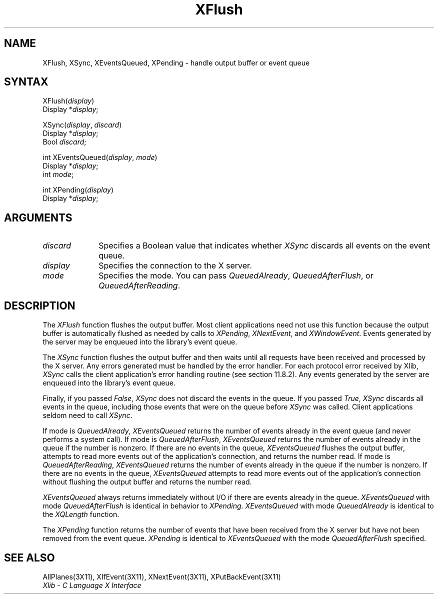 .\" Copyright \(co 1985, 1986, 1987, 1988, 1989, 1990, 1991, 1994, 1996 X Consortium
.\"
.\" Permission is hereby granted, free of charge, to any person obtaining
.\" a copy of this software and associated documentation files (the
.\" "Software"), to deal in the Software without restriction, including
.\" without limitation the rights to use, copy, modify, merge, publish,
.\" distribute, sublicense, and/or sell copies of the Software, and to
.\" permit persons to whom the Software is furnished to do so, subject to
.\" the following conditions:
.\"
.\" The above copyright notice and this permission notice shall be included
.\" in all copies or substantial portions of the Software.
.\"
.\" THE SOFTWARE IS PROVIDED "AS IS", WITHOUT WARRANTY OF ANY KIND, EXPRESS
.\" OR IMPLIED, INCLUDING BUT NOT LIMITED TO THE WARRANTIES OF
.\" MERCHANTABILITY, FITNESS FOR A PARTICULAR PURPOSE AND NONINFRINGEMENT.
.\" IN NO EVENT SHALL THE X CONSORTIUM BE LIABLE FOR ANY CLAIM, DAMAGES OR
.\" OTHER LIABILITY, WHETHER IN AN ACTION OF CONTRACT, TORT OR OTHERWISE,
.\" ARISING FROM, OUT OF OR IN CONNECTION WITH THE SOFTWARE OR THE USE OR
.\" OTHER DEALINGS IN THE SOFTWARE.
.\"
.\" Except as contained in this notice, the name of the X Consortium shall
.\" not be used in advertising or otherwise to promote the sale, use or
.\" other dealings in this Software without prior written authorization
.\" from the X Consortium.
.\"
.\" Copyright \(co 1985, 1986, 1987, 1988, 1989, 1990, 1991 by
.\" Digital Equipment Corporation
.\"
.\" Portions Copyright \(co 1990, 1991 by
.\" Tektronix, Inc.
.\"
.\" Permission to use, copy, modify and distribute this documentation for
.\" any purpose and without fee is hereby granted, provided that the above
.\" copyright notice appears in all copies and that both that copyright notice
.\" and this permission notice appear in all copies, and that the names of
.\" Digital and Tektronix not be used in in advertising or publicity pertaining
.\" to this documentation without specific, written prior permission.
.\" Digital and Tektronix makes no representations about the suitability
.\" of this documentation for any purpose.
.\" It is provided ``as is'' without express or implied warranty.
.\" 
.\" $XFree86$
.\"
.ds xT X Toolkit Intrinsics \- C Language Interface
.ds xW Athena X Widgets \- C Language X Toolkit Interface
.ds xL Xlib \- C Language X Interface
.ds xC Inter-Client Communication Conventions Manual
.na
.de Ds
.nf
.\\$1D \\$2 \\$1
.ft 1
.\".ps \\n(PS
.\".if \\n(VS>=40 .vs \\n(VSu
.\".if \\n(VS<=39 .vs \\n(VSp
..
.de De
.ce 0
.if \\n(BD .DF
.nr BD 0
.in \\n(OIu
.if \\n(TM .ls 2
.sp \\n(DDu
.fi
..
.de FD
.LP
.KS
.TA .5i 3i
.ta .5i 3i
.nf
..
.de FN
.fi
.KE
.LP
..
.de IN		\" send an index entry to the stderr
..
.de C{
.KS
.nf
.D
.\"
.\"	choose appropriate monospace font
.\"	the imagen conditional, 480,
.\"	may be changed to L if LB is too
.\"	heavy for your eyes...
.\"
.ie "\\*(.T"480" .ft L
.el .ie "\\*(.T"300" .ft L
.el .ie "\\*(.T"202" .ft PO
.el .ie "\\*(.T"aps" .ft CW
.el .ft R
.ps \\n(PS
.ie \\n(VS>40 .vs \\n(VSu
.el .vs \\n(VSp
..
.de C}
.DE
.R
..
.de Pn
.ie t \\$1\fB\^\\$2\^\fR\\$3
.el \\$1\fI\^\\$2\^\fP\\$3
..
.de ZN
.ie t \fB\^\\$1\^\fR\\$2
.el \fI\^\\$1\^\fP\\$2
..
.de hN
.ie t <\fB\\$1\fR>\\$2
.el <\fI\\$1\fP>\\$2
..
.de NT
.ne 7
.ds NO Note
.if \\n(.$>$1 .if !'\\$2'C' .ds NO \\$2
.if \\n(.$ .if !'\\$1'C' .ds NO \\$1
.ie n .sp
.el .sp 10p
.TB
.ce
\\*(NO
.ie n .sp
.el .sp 5p
.if '\\$1'C' .ce 99
.if '\\$2'C' .ce 99
.in +5n
.ll -5n
.R
..
.		\" Note End -- doug kraft 3/85
.de NE
.ce 0
.in -5n
.ll +5n
.ie n .sp
.el .sp 10p
..
.ny0
.TH XFlush 3X11 __xorgversion__ "XLIB FUNCTIONS"
.SH NAME
XFlush, XSync, XEventsQueued, XPending \- handle output buffer or event queue
.SH SYNTAX
XFlush\^(\^\fIdisplay\fP\^)
.br
      Display *\fIdisplay\fP\^;
.LP
XSync\^(\^\fIdisplay\fP, \fIdiscard\fP\^)
.br
      Display *\fIdisplay\fP\^;
.br
      Bool \fIdiscard\fP\^;
.LP
int XEventsQueued\^(\^\fIdisplay\fP, \fImode\fP\^)
.br
     Display *\fIdisplay\fP\^;
.br
     int \fImode\fP\^;
.LP
int XPending\^(\^\fIdisplay\fP\^)
.br
      Display *\fIdisplay\fP\^;
.SH ARGUMENTS
.IP \fIdiscard\fP 1i
Specifies a Boolean value that indicates whether 
.ZN XSync
discards all events on the event queue.
.IP \fIdisplay\fP 1i
Specifies the connection to the X server.
.IP \fImode\fP 1i
Specifies the mode.
You can pass
.ZN QueuedAlready ,
.ZN QueuedAfterFlush ,
or
.ZN QueuedAfterReading .
.SH DESCRIPTION
The
.ZN XFlush
function
flushes the output buffer.
Most client applications need not use this function because the output
buffer is automatically flushed as needed by calls to
.ZN XPending ,
.ZN XNextEvent ,
and
.ZN XWindowEvent .
.IN "XPending"
.IN "XNextEvent"
.IN "XWindowEvent"
Events generated by the server may be enqueued into the library's event queue.
.LP
The
.ZN XSync
function
flushes the output buffer and then waits until all requests have been received
and processed by the X server.
Any errors generated must be handled by the error handler.
For each protocol error received by Xlib,
.ZN XSync
calls the client application's error handling routine (see section 11.8.2).
Any events generated by the server are enqueued into the library's 
event queue.
.LP
Finally, if you passed 
.ZN False ,
.ZN XSync
does not discard the events in the queue.
If you passed 
.ZN True ,
.ZN XSync 
discards all events in the queue,
including those events that were on the queue before
.ZN XSync
was called.
Client applications seldom need to call
.ZN XSync .
.LP
If mode is 
.ZN QueuedAlready ,
.ZN XEventsQueued 
returns the number of events
already in the event queue (and never performs a system call).
If mode is 
.ZN QueuedAfterFlush , 
.ZN XEventsQueued
returns the number of events already in the queue if the number is nonzero.
If there are no events in the queue, 
.ZN XEventsQueued
flushes the output buffer, 
attempts to read more events out of the application's connection,
and returns the number read.
If mode is 
.ZN QueuedAfterReading , 
.ZN XEventsQueued
returns the number of events already in the queue if the number is nonzero. 
If there are no events in the queue, 
.ZN XEventsQueued
attempts to read more events out of the application's connection 
without flushing the output buffer and returns the number read.
.LP
.ZN XEventsQueued
always returns immediately without I/O if there are events already in the
queue.
.ZN XEventsQueued
with mode 
.ZN QueuedAfterFlush
is identical in behavior to
.ZN XPending .
.ZN XEventsQueued
with mode
.ZN QueuedAlready
is identical to the
.ZN XQLength
function.
.LP
The
.ZN XPending
function returns the number of events that have been received from the
X server but have not been removed from the event queue.
.ZN XPending
is identical to
.ZN XEventsQueued
with the mode
.ZN QueuedAfterFlush
specified.
.SH "SEE ALSO"
AllPlanes(3X11),
XIfEvent(3X11),
XNextEvent(3X11),
XPutBackEvent(3X11)
.br
\fI\*(xL\fP
